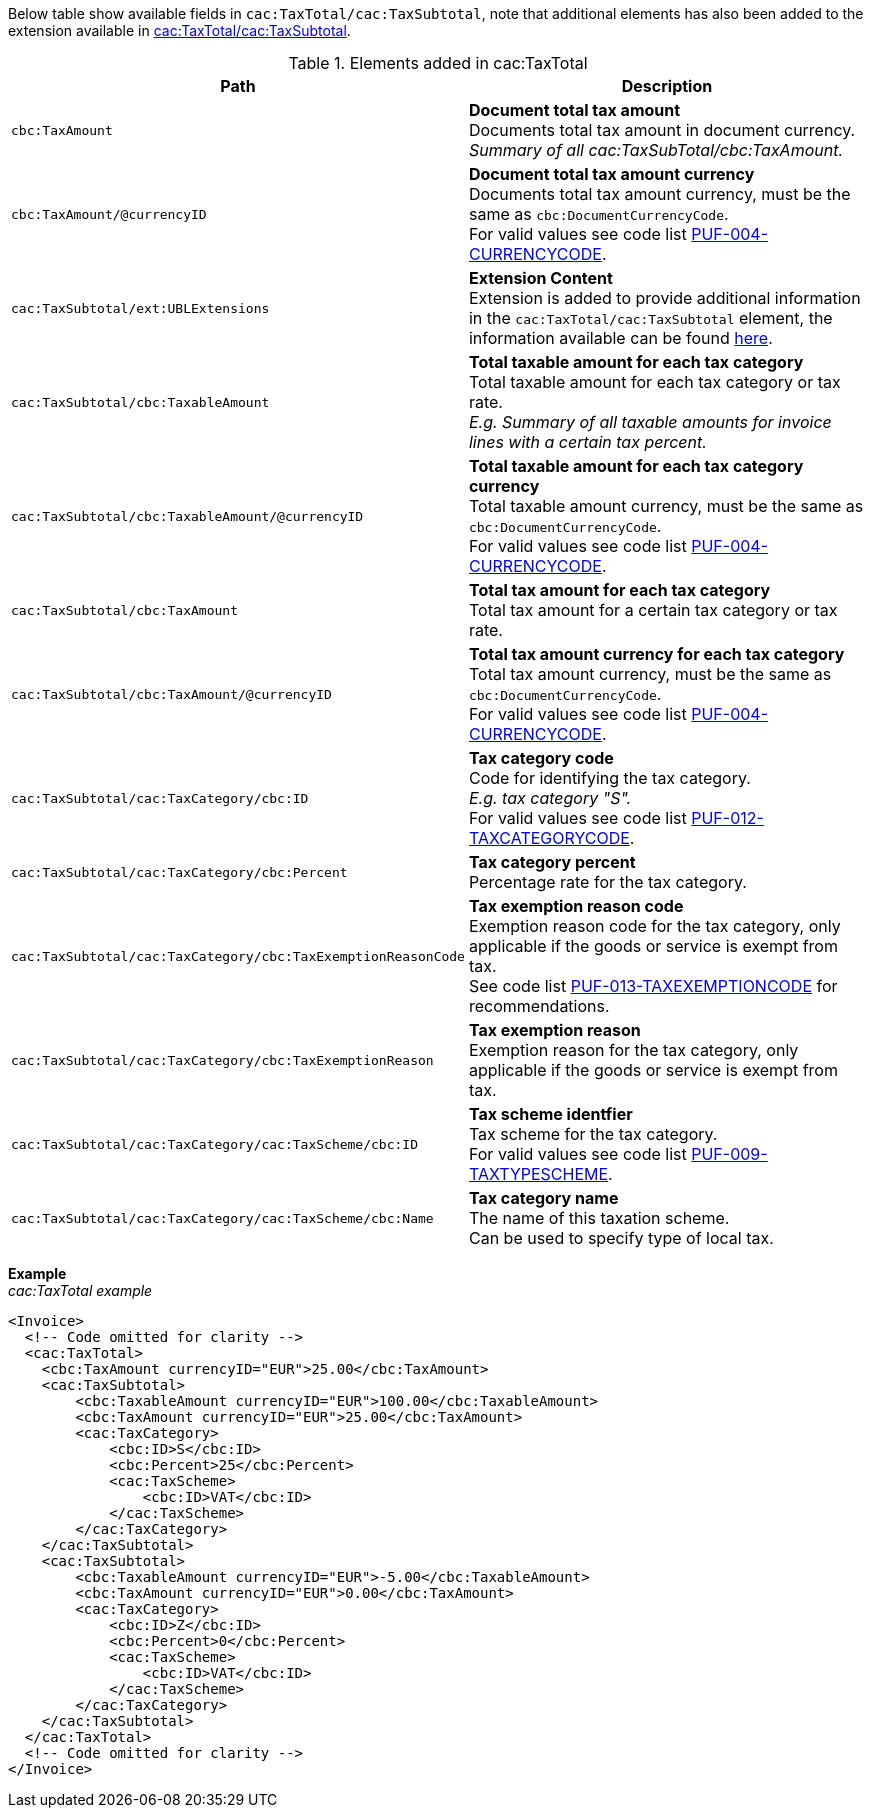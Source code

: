 Below table show available fields in `cac:TaxTotal/cac:TaxSubtotal`, note that additional elements has also been added to the extension available in <<_taxsubtotal, cac:TaxTotal/cac:TaxSubtotal>>.

.Elements added in cac:TaxTotal
|===
|Path |Description

|`cbc:TaxAmount`
|**Document total tax amount** +
Documents total tax amount in document currency. +
_Summary of all cac:TaxSubTotal/cbc:TaxAmount._

|`cbc:TaxAmount/@currencyID`
|**Document total tax amount currency** +
Documents total tax amount currency, must be the same as `cbc:DocumentCurrencyCode`. +
For valid values see code list https://pagero.github.io/puf-code-lists/#_puf_004_currencycode[PUF-004-CURRENCYCODE^].

|`cac:TaxSubtotal/ext:UBLExtensions`
|**Extension Content** +
Extension is added to provide additional information in the `cac:TaxTotal/cac:TaxSubtotal` element, the information available can be found <<_taxsubtotal, here>>.

|`cac:TaxSubtotal/cbc:TaxableAmount`
|**Total taxable amount for each tax category** +
Total taxable amount for each tax category or tax rate. +
_E.g. Summary of all taxable amounts for invoice lines with a certain tax percent._

|`cac:TaxSubtotal/cbc:TaxableAmount/@currencyID`
|**Total taxable amount for each tax category currency** +
Total taxable amount currency, must be the same as `cbc:DocumentCurrencyCode`. +
For valid values see code list https://pagero.github.io/puf-code-lists/#_puf_004_currencycode[PUF-004-CURRENCYCODE^].

|`cac:TaxSubtotal/cbc:TaxAmount`
|**Total tax amount for each tax category** +
Total tax amount for a certain tax category or tax rate.

|`cac:TaxSubtotal/cbc:TaxAmount/@currencyID`
|**Total tax amount currency for each tax category** +
Total tax amount currency, must be the same as `cbc:DocumentCurrencyCode`. +
For valid values see code list https://pagero.github.io/puf-code-lists/#_puf_004_currencycode[PUF-004-CURRENCYCODE^].

|`cac:TaxSubtotal/cac:TaxCategory/cbc:ID`
|**Tax category code** +
Code for identifying the tax category. +
_E.g. tax category "S"._ +
For valid values see code list https://pagero.github.io/puf-code-lists/#_puf_012_taxcategorycode[PUF-012-TAXCATEGORYCODE^].

|`cac:TaxSubtotal/cac:TaxCategory/cbc:Percent`
|**Tax category percent** +
Percentage rate for the tax category.

|`cac:TaxSubtotal/cac:TaxCategory/cbc:TaxExemptionReasonCode`
|**Tax exemption reason code** +
Exemption reason code for the tax category, only applicable if the goods or service is exempt from tax. +
See code list https://pagero.github.io/puf-code-lists/#_puf_013_taxexemptioncode[PUF-013-TAXEXEMPTIONCODE^] for recommendations.

|`cac:TaxSubtotal/cac:TaxCategory/cbc:TaxExemptionReason`
|**Tax exemption reason** +
Exemption reason for the tax category, only applicable if the goods or service is exempt from tax.

|`cac:TaxSubtotal/cac:TaxCategory/cac:TaxScheme/cbc:ID`
|**Tax scheme identfier** +
Tax scheme for the tax category. +
For valid values see code list https://pagero.github.io/puf-code-lists/#_puf_009_taxtypescheme[PUF-009-TAXTYPESCHEME^].

|`cac:TaxSubtotal/cac:TaxCategory/cac:TaxScheme/cbc:Name`
|**Tax category name** +
The name of this taxation scheme. +
Can be used to specify type of local tax.

|===

*Example* +
_cac:TaxTotal example_
[source,xml]
----
<Invoice>
  <!-- Code omitted for clarity -->
  <cac:TaxTotal>
    <cbc:TaxAmount currencyID="EUR">25.00</cbc:TaxAmount>
    <cac:TaxSubtotal>
        <cbc:TaxableAmount currencyID="EUR">100.00</cbc:TaxableAmount>
        <cbc:TaxAmount currencyID="EUR">25.00</cbc:TaxAmount>
        <cac:TaxCategory>
            <cbc:ID>S</cbc:ID>
            <cbc:Percent>25</cbc:Percent>
            <cac:TaxScheme>
                <cbc:ID>VAT</cbc:ID>
            </cac:TaxScheme>
        </cac:TaxCategory>
    </cac:TaxSubtotal>
    <cac:TaxSubtotal>
        <cbc:TaxableAmount currencyID="EUR">-5.00</cbc:TaxableAmount>
        <cbc:TaxAmount currencyID="EUR">0.00</cbc:TaxAmount>
        <cac:TaxCategory>
            <cbc:ID>Z</cbc:ID>
            <cbc:Percent>0</cbc:Percent>
            <cac:TaxScheme>
                <cbc:ID>VAT</cbc:ID>
            </cac:TaxScheme>
        </cac:TaxCategory>
    </cac:TaxSubtotal>
  </cac:TaxTotal>
  <!-- Code omitted for clarity -->
</Invoice>
----
